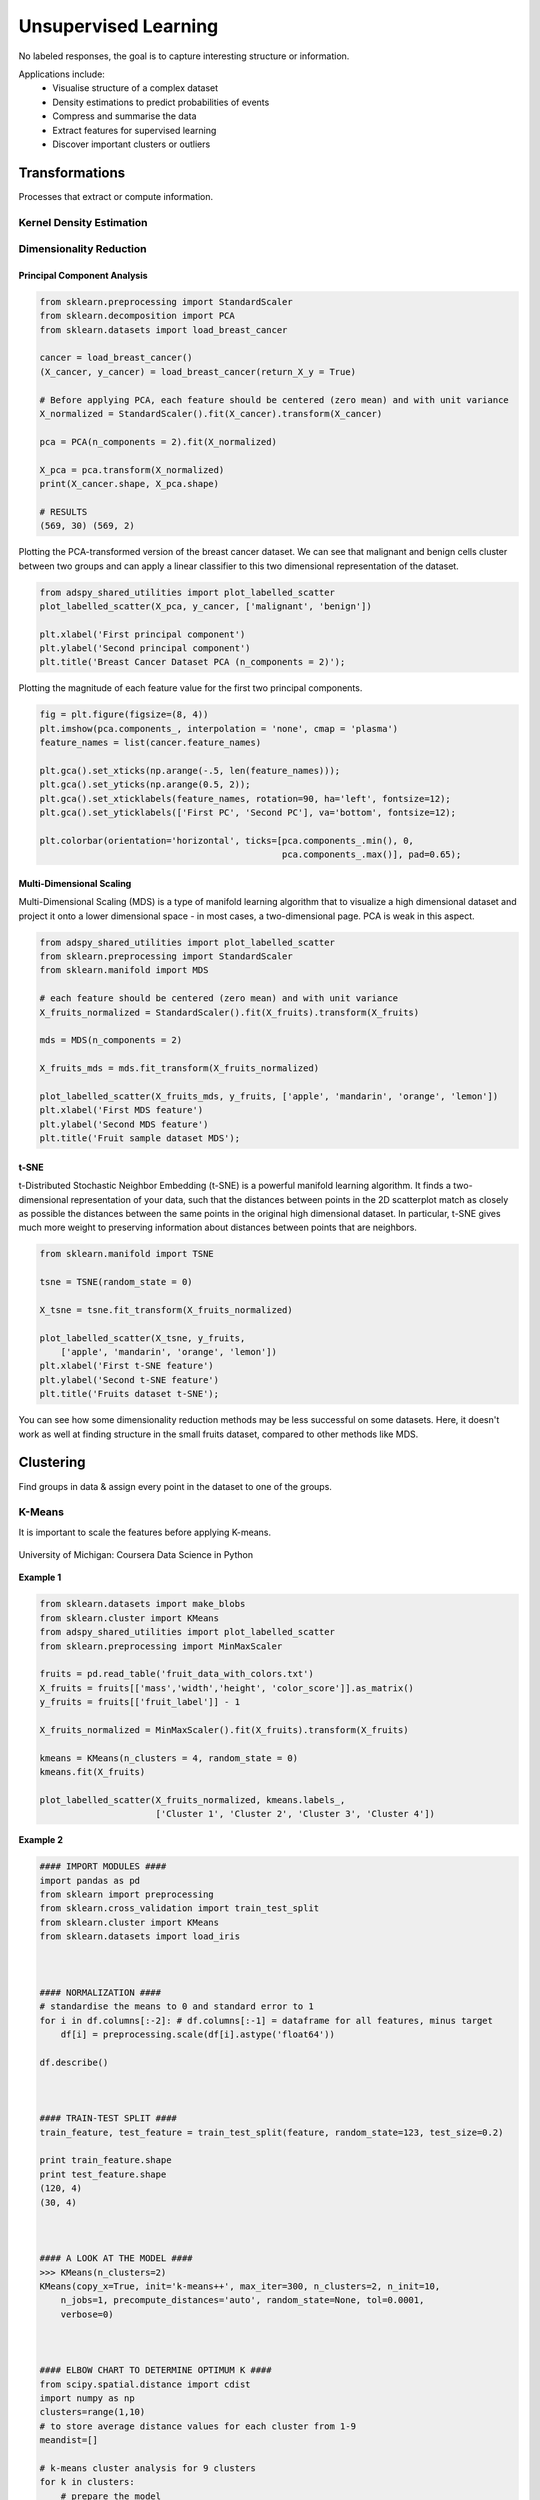 Unsupervised Learning
=====================
No labeled responses, the goal is to capture interesting structure or information.

Applications include:
  * Visualise structure of a complex dataset
  * Density estimations to predict probabilities of events
  * Compress and summarise the data
  * Extract features for supervised learning
  * Discover important clusters or outliers

Transformations
---------------
Processes that extract or compute information.

Kernel Density Estimation
*************************

Dimensionality Reduction
************************

Principal Component Analysis
^^^^^^^^^^^^^^^^^^^^^^^^^^^^^^^

.. code:: python

  from sklearn.preprocessing import StandardScaler
  from sklearn.decomposition import PCA
  from sklearn.datasets import load_breast_cancer

  cancer = load_breast_cancer()
  (X_cancer, y_cancer) = load_breast_cancer(return_X_y = True)

  # Before applying PCA, each feature should be centered (zero mean) and with unit variance
  X_normalized = StandardScaler().fit(X_cancer).transform(X_cancer)  

  pca = PCA(n_components = 2).fit(X_normalized)

  X_pca = pca.transform(X_normalized)
  print(X_cancer.shape, X_pca.shape)
  
  # RESULTS
  (569, 30) (569, 2)

Plotting the PCA-transformed version of the breast cancer dataset. 
We can see that malignant and benign cells cluster between two groups and can apply a linear classifier
to this two dimensional representation of the dataset.

.. code:: python

  from adspy_shared_utilities import plot_labelled_scatter
  plot_labelled_scatter(X_pca, y_cancer, ['malignant', 'benign'])

  plt.xlabel('First principal component')
  plt.ylabel('Second principal component')
  plt.title('Breast Cancer Dataset PCA (n_components = 2)');

  
.. figure:: images/pca1.png
    :width: 600px
    :align: center
      
      
Plotting the magnitude of each feature value for the first two principal components.

.. code:: python

  fig = plt.figure(figsize=(8, 4))
  plt.imshow(pca.components_, interpolation = 'none', cmap = 'plasma')
  feature_names = list(cancer.feature_names)

  plt.gca().set_xticks(np.arange(-.5, len(feature_names)));
  plt.gca().set_yticks(np.arange(0.5, 2));
  plt.gca().set_xticklabels(feature_names, rotation=90, ha='left', fontsize=12);
  plt.gca().set_yticklabels(['First PC', 'Second PC'], va='bottom', fontsize=12);

  plt.colorbar(orientation='horizontal', ticks=[pca.components_.min(), 0, 
                                                pca.components_.max()], pad=0.65);

                                                
.. figure:: images/pca2.png
    :width: 600px
    :align: center


Multi-Dimensional Scaling
^^^^^^^^^^^^^^^^^^^^^^^^^^^^^^^
Multi-Dimensional Scaling (MDS) is a type of manifold learning algorithm that to visualize 
a high dimensional dataset and project it onto a lower dimensional space - 
in most cases, a two-dimensional page. PCA is weak in this aspect.

.. code:: python

  from adspy_shared_utilities import plot_labelled_scatter
  from sklearn.preprocessing import StandardScaler
  from sklearn.manifold import MDS

  # each feature should be centered (zero mean) and with unit variance
  X_fruits_normalized = StandardScaler().fit(X_fruits).transform(X_fruits)  

  mds = MDS(n_components = 2)

  X_fruits_mds = mds.fit_transform(X_fruits_normalized)

  plot_labelled_scatter(X_fruits_mds, y_fruits, ['apple', 'mandarin', 'orange', 'lemon'])
  plt.xlabel('First MDS feature')
  plt.ylabel('Second MDS feature')
  plt.title('Fruit sample dataset MDS');

.. figure:: images/mds.png
    :width: 600px
    :align: center


t-SNE
^^^^^^
t-Distributed Stochastic Neighbor Embedding (t-SNE) is a powerful manifold learning algorithm. It finds a two-dimensional representation of your data, 
such that the distances between points in the 2D scatterplot match as closely as possible the distances 
between the same points in the original high dimensional dataset. In particular, 
t-SNE gives much more weight to preserving information about distances between points that are neighbors. 

.. code:: python

  from sklearn.manifold import TSNE

  tsne = TSNE(random_state = 0)

  X_tsne = tsne.fit_transform(X_fruits_normalized)

  plot_labelled_scatter(X_tsne, y_fruits, 
      ['apple', 'mandarin', 'orange', 'lemon'])
  plt.xlabel('First t-SNE feature')
  plt.ylabel('Second t-SNE feature')
  plt.title('Fruits dataset t-SNE');

.. figure:: images/tsne.png
    :width: 600px
    :align: center
    
    You can see how some dimensionality reduction methods may be less successful on some datasets. 
    Here, it doesn't work as well at finding structure in the small fruits dataset, compared to other methods like MDS.
    
Clustering
----------
Find groups in data & assign every point in the dataset to one of the groups.

K-Means
**************************
It is important to scale the features before applying K-means.


.. figure:: images/kmeans2.png
    :width: 600px
    :align: center
    
    University of Michigan: Coursera Data Science in Python

**Example 1**

.. code:: python

  from sklearn.datasets import make_blobs
  from sklearn.cluster import KMeans
  from adspy_shared_utilities import plot_labelled_scatter
  from sklearn.preprocessing import MinMaxScaler

  fruits = pd.read_table('fruit_data_with_colors.txt')
  X_fruits = fruits[['mass','width','height', 'color_score']].as_matrix()
  y_fruits = fruits[['fruit_label']] - 1

  X_fruits_normalized = MinMaxScaler().fit(X_fruits).transform(X_fruits)  

  kmeans = KMeans(n_clusters = 4, random_state = 0)
  kmeans.fit(X_fruits)

  plot_labelled_scatter(X_fruits_normalized, kmeans.labels_, 
                        ['Cluster 1', 'Cluster 2', 'Cluster 3', 'Cluster 4'])

.. figure:: images/kmeans3.png
    :width: 600px
    :align: center


**Example 2**

.. code:: python 

  #### IMPORT MODULES ####
  import pandas as pd
  from sklearn import preprocessing
  from sklearn.cross_validation import train_test_split
  from sklearn.cluster import KMeans
  from sklearn.datasets import load_iris
  


  #### NORMALIZATION ####
  # standardise the means to 0 and standard error to 1
  for i in df.columns[:-2]: # df.columns[:-1] = dataframe for all features, minus target
      df[i] = preprocessing.scale(df[i].astype('float64'))

  df.describe()
  
  
  
  #### TRAIN-TEST SPLIT ####
  train_feature, test_feature = train_test_split(feature, random_state=123, test_size=0.2)

  print train_feature.shape
  print test_feature.shape
  (120, 4)
  (30, 4)



  #### A LOOK AT THE MODEL ####
  >>> KMeans(n_clusters=2)
  KMeans(copy_x=True, init='k-means++', max_iter=300, n_clusters=2, n_init=10,
      n_jobs=1, precompute_distances='auto', random_state=None, tol=0.0001,
      verbose=0)
  
  
  
  #### ELBOW CHART TO DETERMINE OPTIMUM K ####
  from scipy.spatial.distance import cdist
  import numpy as np
  clusters=range(1,10)
  # to store average distance values for each cluster from 1-9
  meandist=[]

  # k-means cluster analysis for 9 clusters                                                           
  for k in clusters:
      # prepare the model
      model=KMeans(n_clusters=k)
      # fit the model
      model.fit(train_feature)
      # test the model
      clusassign=model.predict(train_feature)
      # gives average distance values for each cluster solution
          # cdist calculates distance of each two points from centriod
          # get the min distance (where point is placed in clsuter)
          # get average distance by summing & dividing by total number of samples
      meandist.append(sum(np.min(cdist(train_feature, model.cluster_centers_, 'euclidean'), axis=1)) 
      / train_feature.shape[0])
      
      
  import matplotlib.pylab as plt
  import seaborn as sns
  %matplotlib inline
  """Plot average distance from observations from the cluster centroid
  to use the Elbow Method to identify number of clusters to choose"""

  plt.plot(clusters, meandist)
  plt.xlabel('Number of clusters')
  plt.ylabel('Average distance')
  plt.title('Selecting k with the Elbow Method')

  # look a bend in the elbow that kind of shows where 
  # the average distance value might be leveling off such that adding more clusters 
  # doesn't decrease the average distance as much
  
.. image:: images/elbowchart.png
  :scale: 40 %


.. code:: python
  
  #### VIEW CLUSTER USING PCA ####
  # Interpret 3 cluster solution
  model3=KMeans(n_clusters=3)
  model3.fit(train_feature)
  clusassign=model3.predict(train_feature)
  # plot clusters

  # Use Canonical Discriminate Analysis to reduce the dimensions (into 2)
  # Creates a smaller no. of variables, with canonical variables ordered by proportion of variable accounted
  # i.e., 1st canonical variable is most importance & so on

  from sklearn.decomposition import PCA
  pca_2 = PCA(2) #return first two canonical variables
  plot_columns = pca_2.fit_transform(train_feature)
  # plot 1st canonical v in x axis, 2nd variable on y axis
  # color code variables based on cluster assignments (i.e., predicted targets)
  plt.scatter(x=plot_columns[:,0], y=plot_columns[:,1], c=model3.labels_)
  plt.xlabel('Canonical variable 1')
  plt.ylabel('Canonical variable 2')
  plt.title('Scatterplot of Canonical Variables for 3 Clusters')
  plt.show()
  
.. image:: images/kmeans.png
  :scale: 40 %